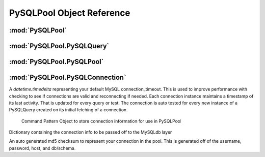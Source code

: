 .. "reference.rst" file
.. moduleauthor:: NerdyNick <nerdynick@gmail.com>
.. sectionauthor:: NerdyNick <nerdynick@gmail.com>
.. sectionauthor:: NerdyNick <nerdynick@gmail.com>

===========================
PySQLPool Object Reference
===========================

:mod:`PySQLPool`
==================

.. attribute:: PySQLPool.__version__
   
   PySQLPool Version Number

.. attribute:: PySQLPool.__author__
   
   PySQLPool Author String

.. _getNewConnection:
.. function:: PySQLPool.getNewConnection(*args, **kargs)
   
   Fast function to generate a new PySQLConnection instance. Arguments are those of PySQLConnection_

.. function:: PySQLPool.getNewQuery([connection[, commitOnEnd[, **kargs]]])
   
   Fast method to generate a new PySQLQuery instance.
   
   If an instance of a PySQLConnection object is passes for the connection parameter. It will be used for the 
   connection. Otherwise \**kargs will be used to generate a PySQLConnection instance via the getNewConnection_ method.

.. function:: PySQLPool.getNewPool()
   
   Returns a reference to the current PySQLPool object

.. function:: PySQLPool.terminatePool()
   
   Causes PySQLPool to commit and terminate all your current MySQL connections

.. function:: PySQLPool.commitPool()
   
   Causes PySQLPool to commit all your current MySQL connections

.. function:: PySQLPool.cleanupPool()
   
   Causes PySQLPool to analyse all current MySQL connections, and clean up an dead connections.
  


:mod:`PySQLPool.PySQLQuery`
=============================

.. class:: PySQLQuery(PySQLConnectionObj[, commitOnEnd])

   .. attribute:: PySQLPool.PySQLQuery.Pool

   .. attribute:: PySQLPool.PySQLQuery.connInfo

   .. attribute:: PySQLPool.PySQLQuery.commitOnEnd

   .. attribute:: PySQLPool.PySQLQuery.record

   .. attribute:: PySQLPool.PySQLQuery.rowcount

   .. attribute:: PySQLPool.PySQLQuery.affectedRows

   .. attribute:: PySQLPool.PySQLQuery.conn

   .. attribute:: PySQLPool.PySQLQuery.lastError

   .. attribute:: PySQLPool.PySQLQuery.lastInsertID

   .. method:: PySQLPool.PySQLQuery.__del__()

   .. method:: PySQLPool.PySQLQuery.Query(query, *args)

   .. method:: PySQLPool.PySQLQuery.QueryOne(query, *args)

   .. method:: PySQLPool.PySQLQuery.executeMany(query, args)

   .. method:: PySQLPool.PySQLQuery.executeMulti(queries)

   .. method:: PySQLPool.PySQLQuery._GetConnection()

   .. method:: PySQLPool.PySQLQuery._ReturnConnection()

   .. method:: PySQLPool.PySQLQuery.escape_string()

   .. method:: PySQLPool.PySQLQuery.escape()



:mod:`PySQLPool.PySQLPool`
===========================

.. class:: PySQLPool()

   .. attribute:: PySQLPool.PySQLPool.__pool
    
   .. attribute:: PySQLPool.PySQLPool.maxActiveConnections
    
   .. attribute:: PySQLPool.PySQLPool.maxActivePerConnection
    
   .. method:: PySQLPool.PySQLPool.Terminate()
    
   .. method:: PySQLPool.PySQLPool.Cleanup()
    
   .. method:: PySQLPool.PySQLPool.Commit()
    
   .. method:: PySQLPool.PySQLPool.GetConnection(PySQLConnectionObj)
    
   .. method:: PySQLPool.PySQLPool.returnConnection(connObj)



:mod:`PySQLPool.PySQLConnection`
=================================

.. attribute:: connection_timeout

A `datetime.timedelta` representing your default MySQL connection_timeout. This is used 
to improve performance with checking to see if connections are valid and reconnecting if needed. Each
connection instance maintains a timestamp of its last activity. That is updated for every query or test.
The connection is auto tested for every new instance of a PySQLQuery created on its initial fetching 
of a connection.

.. class:: PySQLConnection([host, [user, [passwd, [db, [port]]]]])
	
	Command Pattern Object to store connection information for use in PySQLPool

   .. attribute:: info
   
   Dictionary containing the connection info to be passed off to the MySQLdb layer

   .. attribute:: key
   
   An auto generated md5 checksum to represent your connection in the pool. This is generated off of the
   username, password, host, and db/schema.

   .. method:: __getattr__(name)


.. class:: PySQLConnectionManager

   .. method:: __init__(PySQLConnectionObj)

   .. method:: updateCheckTime()

   .. method:: Connect()

   .. method:: ReConnect()

   .. method:: TestConnection(forceCheck = False)
   
   .. method:: Commit()
   
   .. method:: Close()